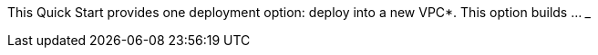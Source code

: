 // Edit this placeholder text to accurately describe your architecture.

This Quick Start provides one deployment option: deploy into a new VPC*. This option builds ... ___

//TODO Tony, How would you fill in this blank? It usually goes something like this (super high level description of what gets deployed): "This option builds a new AWS environment consisting of the VPC, subnets, NAT gateways, security groups, bastion hosts, and other infrastructure components. It then deploys {partner-product-short-name} into this new VPC. It also lets you configure Classless Inter-Domain Routing (CIDR) blocks, instance types, and {partner-product-short-name} settings, as discussed later in this guide."